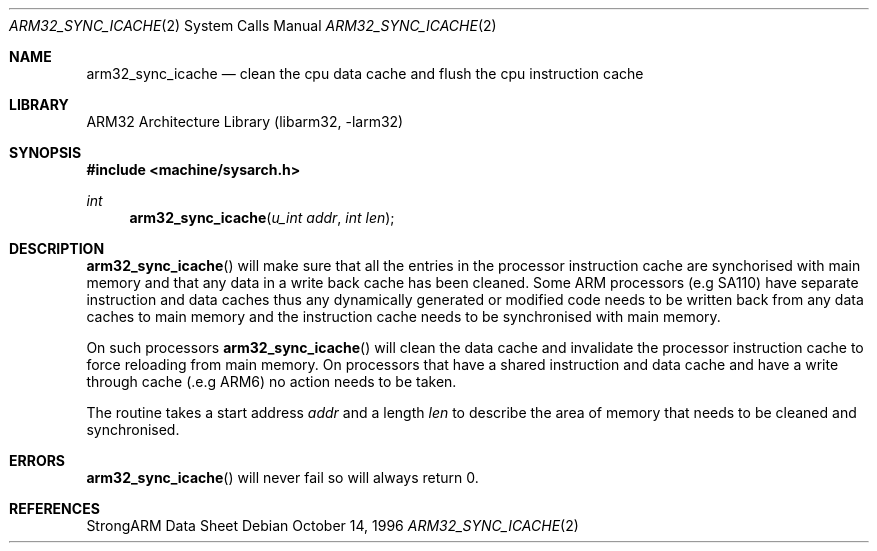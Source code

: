 .\" Copyright (c) 1996 Mark Brinicombe
.\" All rights reserved.
.\"
.\" Redistribution and use in source and binary forms, with or without
.\" modification, are permitted provided that the following conditions
.\" are met:
.\" 1. Redistributions of source code must retain the above copyright
.\"    notice, this list of conditions and the following disclaimer.
.\" 2. Redistributions in binary form must reproduce the above copyright
.\"    notice, this list of conditions and the following disclaimer in the
.\"    documentation and/or other materials provided with the distribution.
.\" 3. All advertising materials mentioning features or use of this software
.\"    must display the following acknowledgement:
.\"	This product includes software developed by Mark Brinicombe
.\" 4. Neither the name of the University nor the names of its contributors
.\"    may be used to endorse or promote products derived from this software
.\"    without specific prior written permission.
.\"
.\" THIS SOFTWARE IS PROVIDED BY THE AUTHOR AND CONTRIBUTORS ``AS IS'' AND
.\" ANY EXPRESS OR IMPLIED WARRANTIES, INCLUDING, BUT NOT LIMITED TO, THE
.\" IMPLIED WARRANTIES OF MERCHANTABILITY AND FITNESS FOR A PARTICULAR PURPOSE
.\" ARE DISCLAIMED.  IN NO EVENT SHALL THE AUTHOR OR CONTRIBUTORS BE LIABLE
.\" FOR ANY DIRECT, INDIRECT, INCIDENTAL, SPECIAL, EXEMPLARY, OR CONSEQUENTIAL
.\" DAMAGES (INCLUDING, BUT NOT LIMITED TO, PROCUREMENT OF SUBSTITUTE GOODS
.\" OR SERVICES; LOSS OF USE, DATA, OR PROFITS; OR BUSINESS INTERRUPTION)
.\" HOWEVER CAUSED AND ON ANY THEORY OF LIABILITY, WHETHER IN CONTRACT, STRICT
.\" LIABILITY, OR TORT (INCLUDING NEGLIGENCE OR OTHERWISE) ARISING IN ANY WAY
.\" OUT OF THE USE OF THIS SOFTWARE, EVEN IF ADVISED OF THE POSSIBILITY OF
.\" SUCH DAMAGE.
.\"
.\"	$NetBSD: arm32_sync_icache.2,v 1.5 1999/11/19 01:12:39 enami Exp $
.\"
.Dd October 14, 1996
.Dt ARM32_SYNC_ICACHE 2
.Os
.Sh NAME
.Nm arm32_sync_icache
.Nd "clean the cpu data cache and flush the cpu instruction cache"
.Sh LIBRARY
.Lb libarm32
.Sh SYNOPSIS
.Fd #include <machine/sysarch.h>
.Ft int
.Fn arm32_sync_icache "u_int addr" "int len"
.Sh DESCRIPTION
.Fn arm32_sync_icache
will make sure that all the entries in the processor instruction cache
are synchorised with main memory and that any data in a write back cache
has been cleaned.
Some ARM processors (e.g SA110) have separate instruction and data
caches thus any dynamically generated or modified code needs to be
written back from any data caches to main memory and the instruction
cache needs to be synchronised with main memory.
.Pp
On such processors
.Fn arm32_sync_icache
will clean the data cache and invalidate the processor instruction cache
to force reloading from main memory. On processors that have a shared
instruction and data cache and have a write through cache (.e.g ARM6)
no action needs to be taken.
.Pp
The routine takes a start address
.Fa addr
and a length
.Fa len
to describe the area of memory that needs to be cleaned and synchronised.
.Sh ERRORS
.Fn arm32_sync_icache
will never fail so will always return 0.
.Sh REFERENCES
StrongARM Data Sheet
